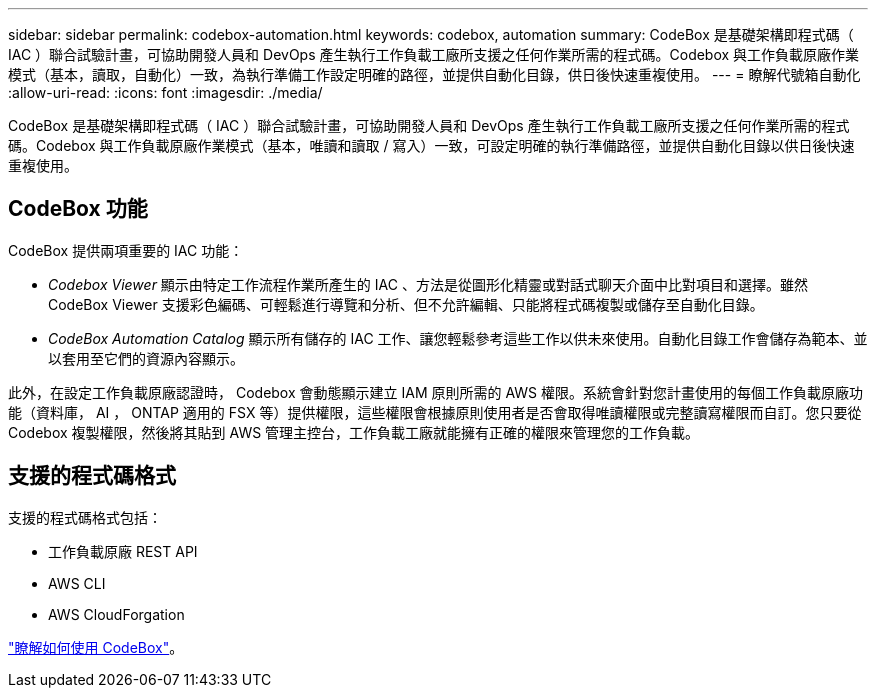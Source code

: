 ---
sidebar: sidebar 
permalink: codebox-automation.html 
keywords: codebox, automation 
summary: CodeBox 是基礎架構即程式碼（ IAC ）聯合試驗計畫，可協助開發人員和 DevOps 產生執行工作負載工廠所支援之任何作業所需的程式碼。Codebox 與工作負載原廠作業模式（基本，讀取，自動化）一致，為執行準備工作設定明確的路徑，並提供自動化目錄，供日後快速重複使用。 
---
= 瞭解代號箱自動化
:allow-uri-read: 
:icons: font
:imagesdir: ./media/


[role="lead"]
CodeBox 是基礎架構即程式碼（ IAC ）聯合試驗計畫，可協助開發人員和 DevOps 產生執行工作負載工廠所支援之任何作業所需的程式碼。Codebox 與工作負載原廠作業模式（基本，唯讀和讀取 / 寫入）一致，可設定明確的執行準備路徑，並提供自動化目錄以供日後快速重複使用。



== CodeBox 功能

CodeBox 提供兩項重要的 IAC 功能：

* _Codebox Viewer_ 顯示由特定工作流程作業所產生的 IAC 、方法是從圖形化精靈或對話式聊天介面中比對項目和選擇。雖然 CodeBox Viewer 支援彩色編碼、可輕鬆進行導覽和分析、但不允許編輯、只能將程式碼複製或儲存至自動化目錄。
* _CodeBox Automation Catalog_ 顯示所有儲存的 IAC 工作、讓您輕鬆參考這些工作以供未來使用。自動化目錄工作會儲存為範本、並以套用至它們的資源內容顯示。


此外，在設定工作負載原廠認證時， Codebox 會動態顯示建立 IAM 原則所需的 AWS 權限。系統會針對您計畫使用的每個工作負載原廠功能（資料庫， AI ， ONTAP 適用的 FSX 等）提供權限，這些權限會根據原則使用者是否會取得唯讀權限或完整讀寫權限而自訂。您只要從 Codebox 複製權限，然後將其貼到 AWS 管理主控台，工作負載工廠就能擁有正確的權限來管理您的工作負載。



== 支援的程式碼格式

支援的程式碼格式包括：

* 工作負載原廠 REST API
* AWS CLI
* AWS CloudForgation


link:use-codebox.html["瞭解如何使用 CodeBox"]。
